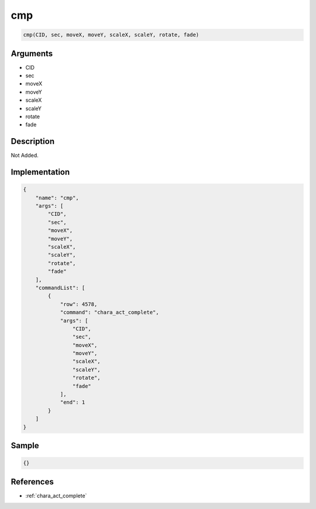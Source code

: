 .. _cmp:

cmp
========================

.. code-block:: text

	cmp(CID, sec, moveX, moveY, scaleX, scaleY, rotate, fade)


Arguments
------------

* CID
* sec
* moveX
* moveY
* scaleX
* scaleY
* rotate
* fade

Description
-------------

Not Added.

Implementation
-------------

.. code-block:: json

	{
	    "name": "cmp",
	    "args": [
	        "CID",
	        "sec",
	        "moveX",
	        "moveY",
	        "scaleX",
	        "scaleY",
	        "rotate",
	        "fade"
	    ],
	    "commandList": [
	        {
	            "row": 4578,
	            "command": "chara_act_complete",
	            "args": [
	                "CID",
	                "sec",
	                "moveX",
	                "moveY",
	                "scaleX",
	                "scaleY",
	                "rotate",
	                "fade"
	            ],
	            "end": 1
	        }
	    ]
	}

Sample
-------------

.. code-block:: json

	{}

References
-------------
* :ref:`chara_act_complete`
